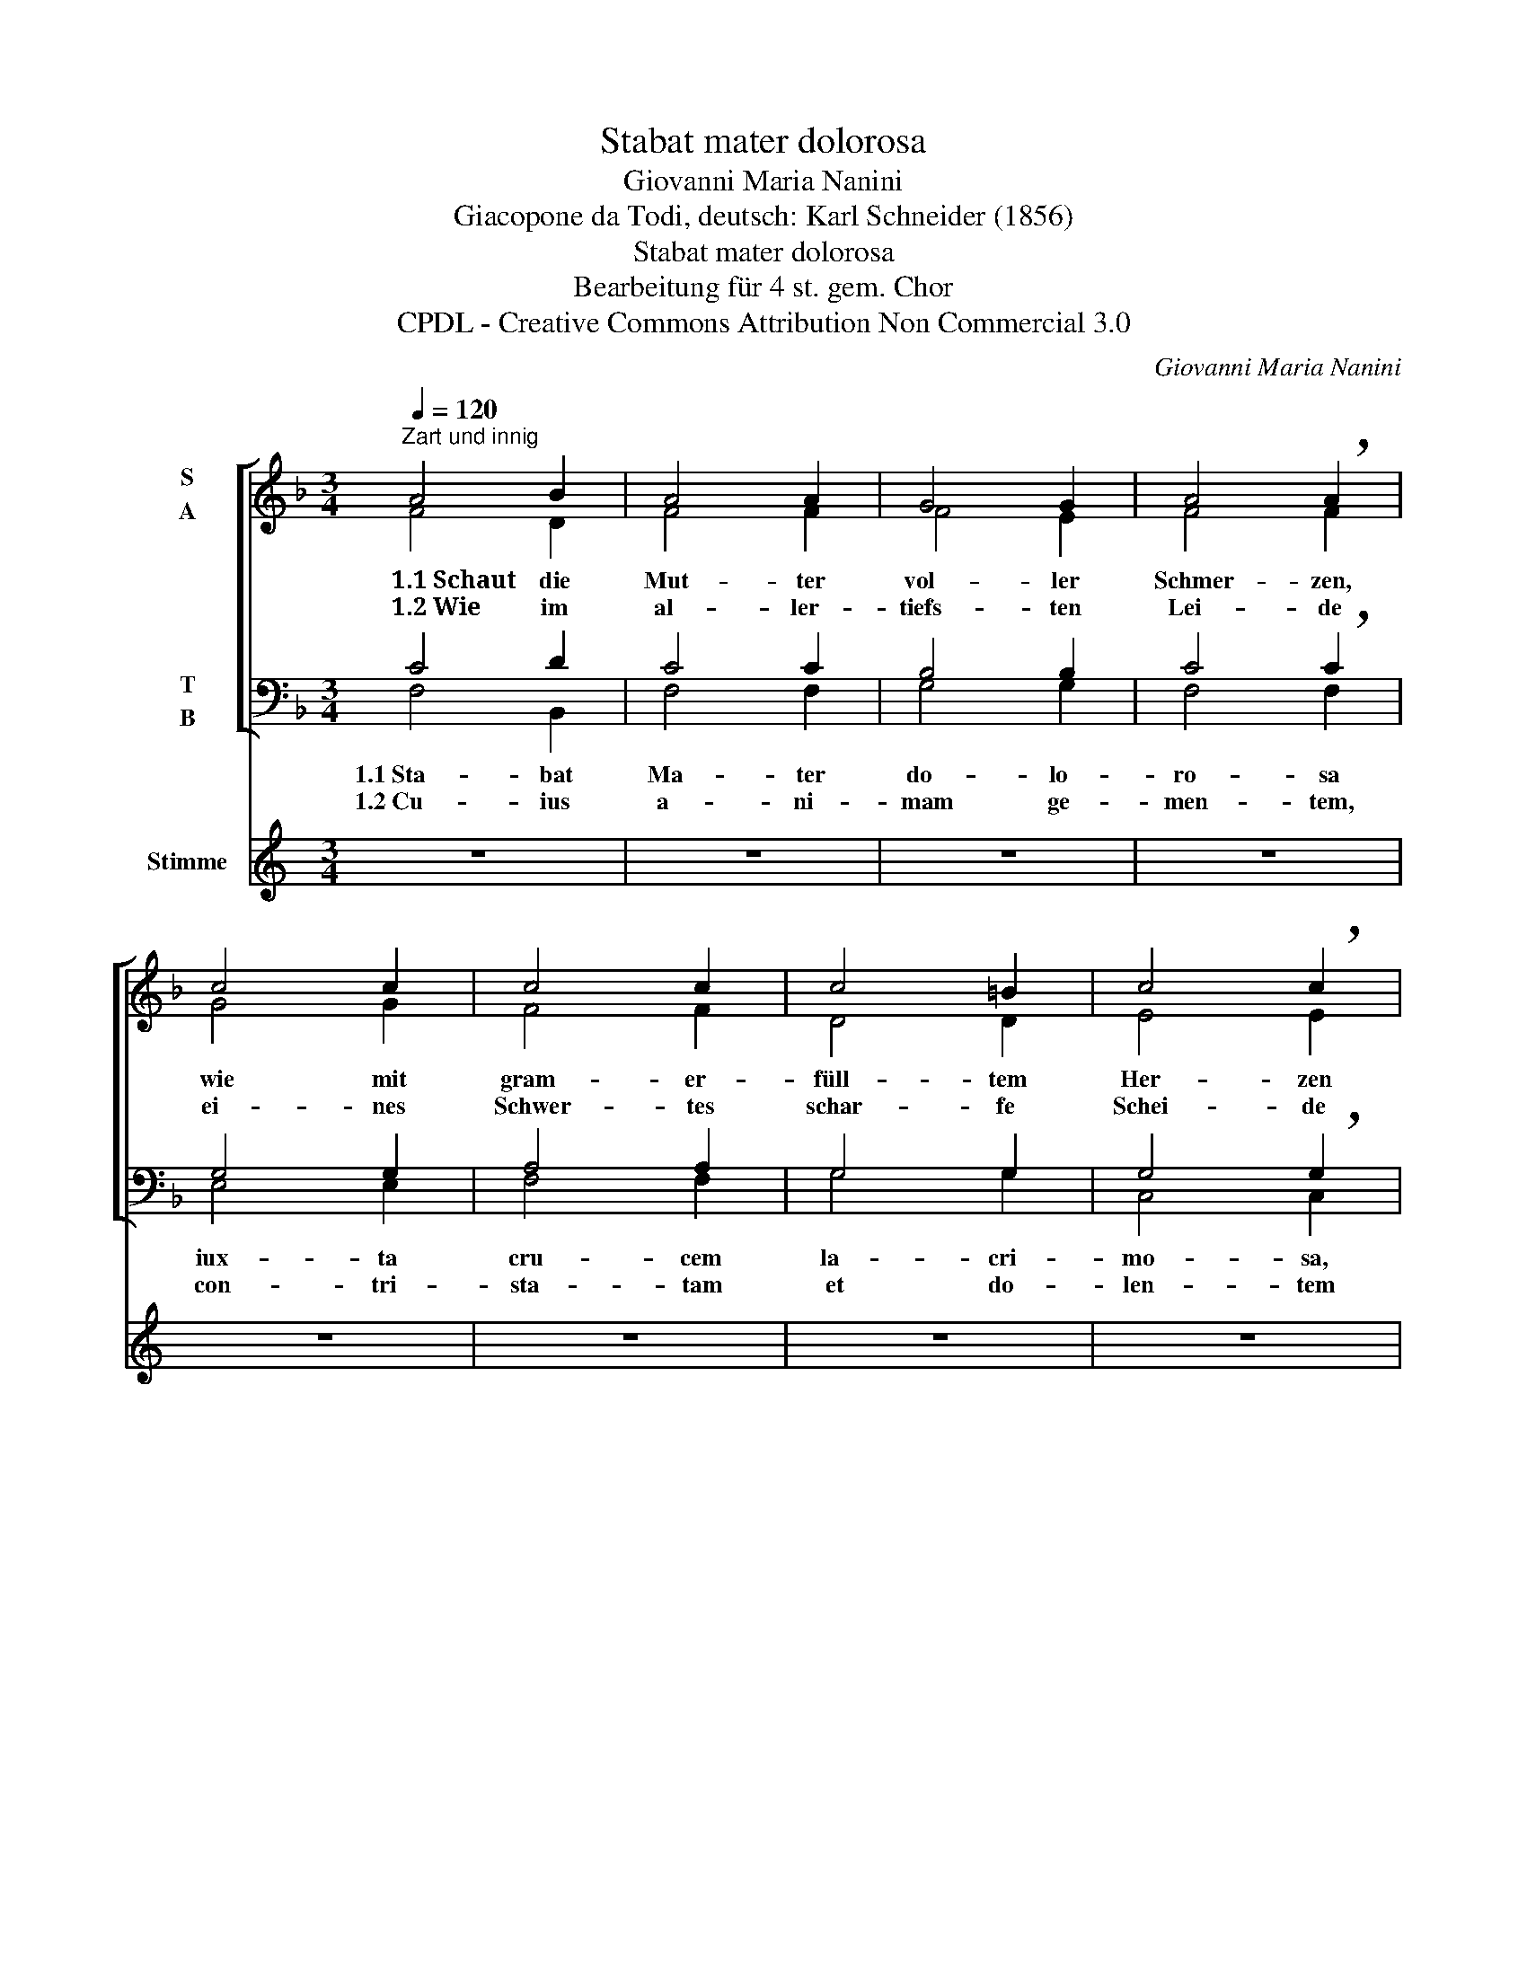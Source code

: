 X:1
T:Stabat mater dolorosa
T:Giovanni Maria Nanini
T:Giacopone da Todi, deutsch: Karl Schneider (1856)
T:Stabat mater dolorosa
T:Bearbeitung für 4 st. gem. Chor
T:CPDL - Creative Commons Attribution Non Commercial 3.0
C:Giovanni Maria Nanini
Z:Giacopone da Todi, deutsch: Karl Schneider (1856)
Z:CPDL - Creative Commons Attribution Non Commercial 3.0
%%score [ ( 1 2 ) ( 3 4 ) ] 5
L:1/8
Q:1/4=120
M:3/4
K:F
V:1 treble nm="S\nA"
V:2 treble 
V:3 bass nm="T\nB"
V:4 bass 
V:5 treble nm="Stimme"
V:1
"^Zart und innig" A4 B2 | A4 A2 | G4 G2 | A4 !breath!A2 | c4 c2 | c4 c2 | c4 =B2 | c4 !breath!c2 | %8
w: ~~1.1~Schaut die|Mut- ter|vol- ler|Schmer- zen,|wie mit|gram- er-|füll- tem|Her- zen|
w: ~~1.2~Wie im|al- ler-|tiefs- ten|Lei- de|ei- nes|Schwer- tes|schar- fe|Schei- de|
 c4 c2 | d4 d2 | c4 c2 | c6 |][M:2/2] z16 z8 z8 z16 |] %13
w: sie am|Kreuz des|Soh- nes|steht!||
w: hin durch|ih- re|See- le|geht!||
V:2
 F4 D2 | F4 F2 | F4 E2 | F4 F2 | G4 G2 | F4 F2 | D4 D2 | E4 E2 | F4 F2 | F4 F2 | F4 E2 | F6 |] %12
[M:2/2] x48 |] %13
V:3
 C4 D2 | C4 C2 | B,4 B,2 | C4 !breath!C2 | G,4 G,2 | A,4 A,2 | G,4 G,2 | G,4 !breath!G,2 | %8
w: 1.1~Sta- bat|Ma- ter|do- lo-|ro- sa|iux- ta|cru- cem|la- cri-|mo- sa,|
w: 1.2~Cu- ius|a- ni-|mam ge-|men- tem,|con- tri-|sta- tam|et do-|len- tem|
 A,4 A,2 | B,4 B,2 | G,4 G,2 | A,6 |][M:2/2] z16 z8 z8 z16 |] %13
w: dum pen-|de- bat|Fi- li-|us.||
w: per- trans-|i- vit|gla- di-|us.||
V:4
 F,4 B,,2 | F,4 F,2 | G,4 G,2 | F,4 F,2 | E,4 E,2 | F,4 F,2 | G,4 G,2 | C,4 C,2 | F,4 F,2 | %9
 B,,4 B,,2 | C,4 C,2 | [F,,F,]6 |][M:2/2] x48 |] %13
V:5
[K:C] z6 | z6 | z6 | z6 | z6 | z6 | z6 | z6 | z6 | z6 | z6 | z6 |] %12
w: ||||||||||||
w: ||||||||||||
[M:2/2] F3 A A2 G2 F2 E2 G2 !breath!F2 F2 E2 G2 F2 F3 E D2 !breath!C2 C2 D2 F2 E2 G3 F F4 |] %13
w: 2.1~~O quam tri- stis et af- flic- ta fu- it il- la be- ne- dic- ta Ma- ter u- ni- gen- i- ti.|
w: 2.2~~Quae mae- re- bat et do- le- bat et tre- me- bat, dum vi- de- bat na- ti poe- nas in- cly- ti.|

